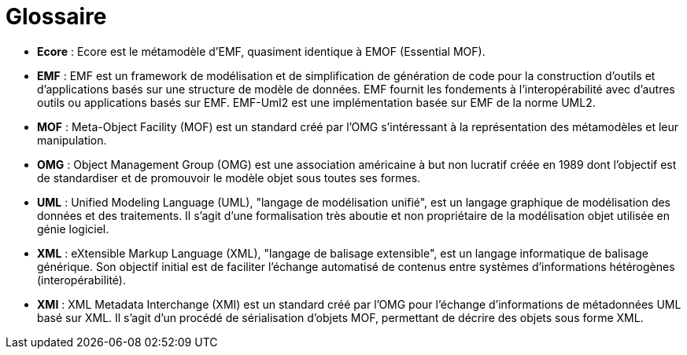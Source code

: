 // Disable all captions for figures.
:!figure-caption:
// Path to the stylesheet files
:stylesdir: .

[[Glossaire]]

[[glossaire]]
= Glossaire

* *Ecore* : Ecore est le métamodèle d'EMF, quasiment identique à EMOF (Essential MOF).
* *EMF* : EMF est un framework de modélisation et de simplification de génération de code pour la construction d'outils et d'applications basés sur une structure de modèle de données. EMF fournit les fondements à l'interopérabilité avec d'autres outils ou applications basés sur EMF. EMF-Uml2 est une implémentation basée sur EMF de la norme UML2.
* *MOF* : Meta-Object Facility (MOF) est un standard créé par l'OMG s'intéressant à la représentation des métamodèles et leur manipulation.
* *OMG* : Object Management Group (OMG) est une association américaine à but non lucratif créée en 1989 dont l'objectif est de standardiser et de promouvoir le modèle objet sous toutes ses formes.
* *UML* : Unified Modeling Language (UML), "langage de modélisation unifié", est un langage graphique de modélisation des données et des traitements. Il s'agit d'une formalisation très aboutie et non propriétaire de la modélisation objet utilisée en génie logiciel.
* *XML* : eXtensible Markup Language (XML), "langage de balisage extensible", est un langage informatique de balisage générique. Son objectif initial est de faciliter l'échange automatisé de contenus entre systèmes d'informations hétérogènes (interopérabilité).
* *XMI* : XML Metadata Interchange (XMI) est un standard créé par l'OMG pour l'échange d'informations de métadonnées UML basé sur XML. Il s'agit d'un procédé de sérialisation d'objets MOF, permettant de décrire des objets sous forme XML.


